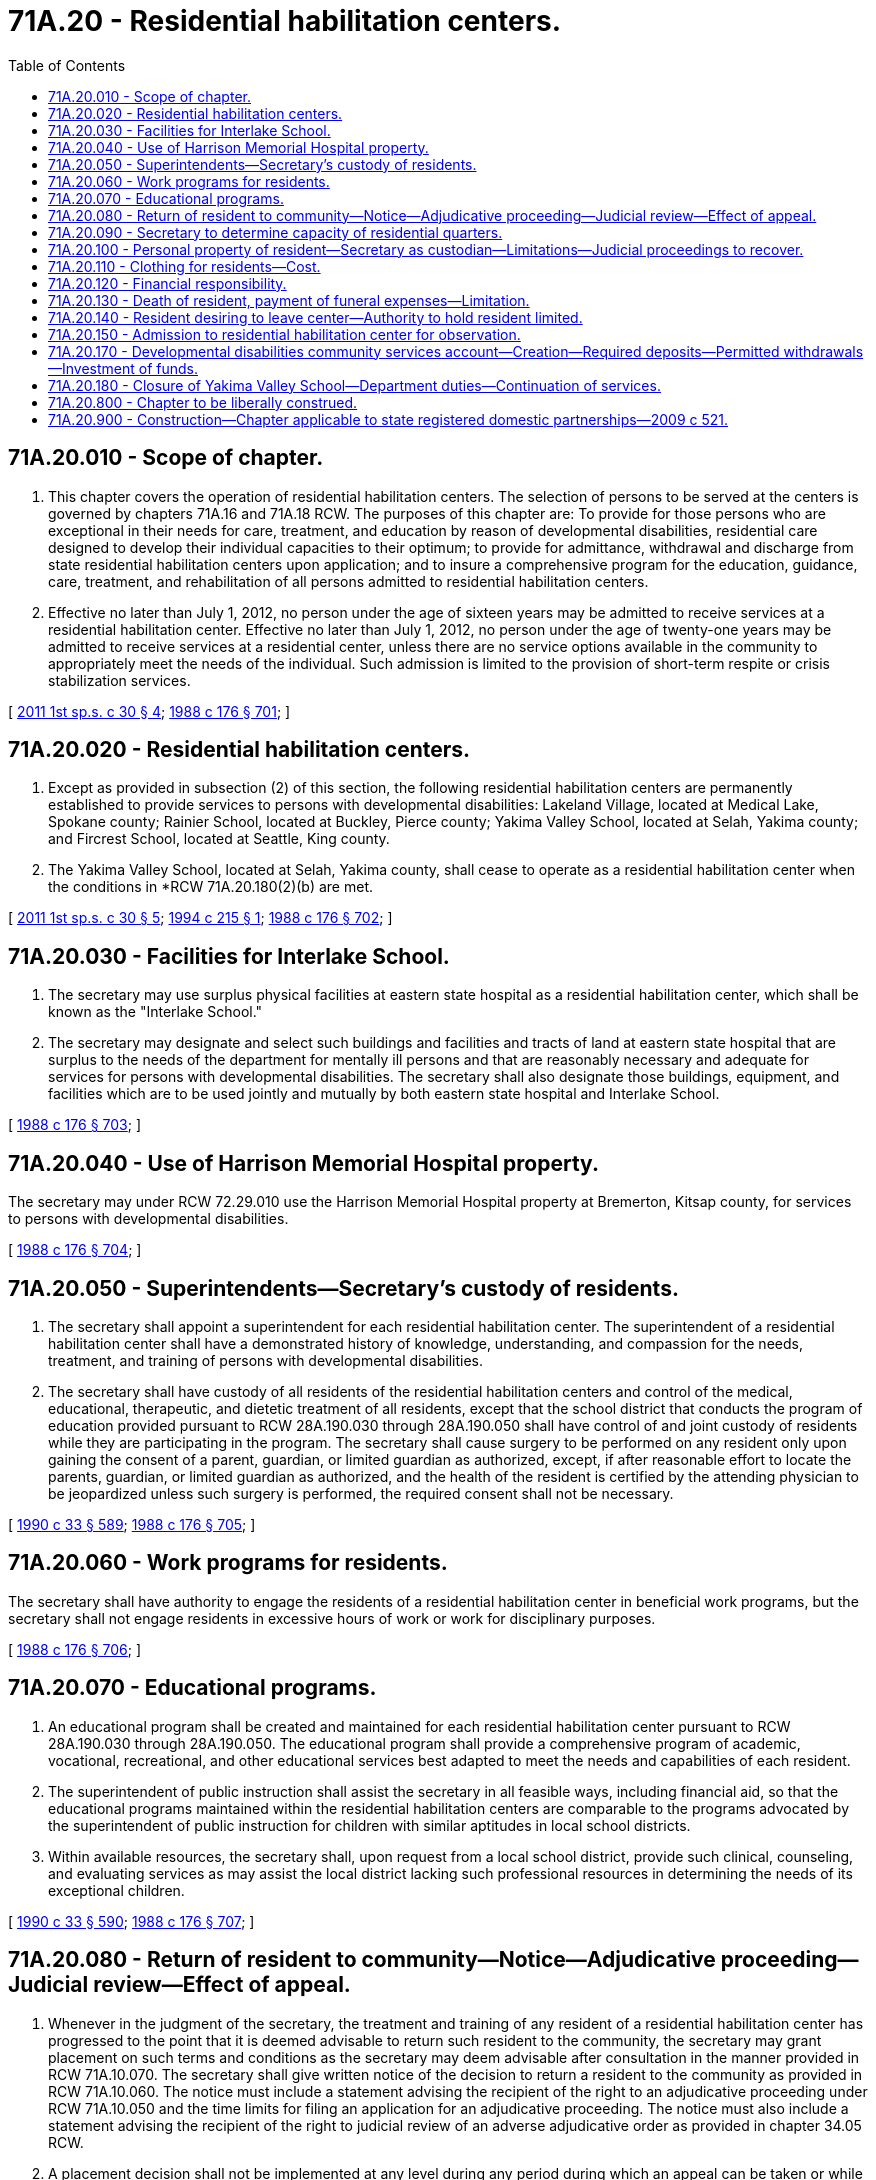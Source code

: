 = 71A.20 - Residential habilitation centers.
:toc:

== 71A.20.010 - Scope of chapter.
. This chapter covers the operation of residential habilitation centers. The selection of persons to be served at the centers is governed by chapters 71A.16 and 71A.18 RCW. The purposes of this chapter are: To provide for those persons who are exceptional in their needs for care, treatment, and education by reason of developmental disabilities, residential care designed to develop their individual capacities to their optimum; to provide for admittance, withdrawal and discharge from state residential habilitation centers upon application; and to insure a comprehensive program for the education, guidance, care, treatment, and rehabilitation of all persons admitted to residential habilitation centers.

. Effective no later than July 1, 2012, no person under the age of sixteen years may be admitted to receive services at a residential habilitation center. Effective no later than July 1, 2012, no person under the age of twenty-one years may be admitted to receive services at a residential center, unless there are no service options available in the community to appropriately meet the needs of the individual. Such admission is limited to the provision of short-term respite or crisis stabilization services.

[ http://lawfilesext.leg.wa.gov/biennium/2011-12/Pdf/Bills/Session%20Laws/Senate/5459-S2.SL.pdf?cite=2011%201st%20sp.s.%20c%2030%20§%204[2011 1st sp.s. c 30 § 4]; http://leg.wa.gov/CodeReviser/documents/sessionlaw/1988c176.pdf?cite=1988%20c%20176%20§%20701[1988 c 176 § 701]; ]

== 71A.20.020 - Residential habilitation centers.
. Except as provided in subsection (2) of this section, the following residential habilitation centers are permanently established to provide services to persons with developmental disabilities: Lakeland Village, located at Medical Lake, Spokane county; Rainier School, located at Buckley, Pierce county; Yakima Valley School, located at Selah, Yakima county; and Fircrest School, located at Seattle, King county.

. The Yakima Valley School, located at Selah, Yakima county, shall cease to operate as a residential habilitation center when the conditions in *RCW 71A.20.180(2)(b) are met.

[ http://lawfilesext.leg.wa.gov/biennium/2011-12/Pdf/Bills/Session%20Laws/Senate/5459-S2.SL.pdf?cite=2011%201st%20sp.s.%20c%2030%20§%205[2011 1st sp.s. c 30 § 5]; http://lawfilesext.leg.wa.gov/biennium/1993-94/Pdf/Bills/Session%20Laws/House/2164-S.SL.pdf?cite=1994%20c%20215%20§%201[1994 c 215 § 1]; http://leg.wa.gov/CodeReviser/documents/sessionlaw/1988c176.pdf?cite=1988%20c%20176%20§%20702[1988 c 176 § 702]; ]

== 71A.20.030 - Facilities for Interlake School.
. The secretary may use surplus physical facilities at eastern state hospital as a residential habilitation center, which shall be known as the "Interlake School."

. The secretary may designate and select such buildings and facilities and tracts of land at eastern state hospital that are surplus to the needs of the department for mentally ill persons and that are reasonably necessary and adequate for services for persons with developmental disabilities. The secretary shall also designate those buildings, equipment, and facilities which are to be used jointly and mutually by both eastern state hospital and Interlake School.

[ http://leg.wa.gov/CodeReviser/documents/sessionlaw/1988c176.pdf?cite=1988%20c%20176%20§%20703[1988 c 176 § 703]; ]

== 71A.20.040 - Use of Harrison Memorial Hospital property.
The secretary may under RCW 72.29.010 use the Harrison Memorial Hospital property at Bremerton, Kitsap county, for services to persons with developmental disabilities.

[ http://leg.wa.gov/CodeReviser/documents/sessionlaw/1988c176.pdf?cite=1988%20c%20176%20§%20704[1988 c 176 § 704]; ]

== 71A.20.050 - Superintendents—Secretary's custody of residents.
. The secretary shall appoint a superintendent for each residential habilitation center. The superintendent of a residential habilitation center shall have a demonstrated history of knowledge, understanding, and compassion for the needs, treatment, and training of persons with developmental disabilities.

. The secretary shall have custody of all residents of the residential habilitation centers and control of the medical, educational, therapeutic, and dietetic treatment of all residents, except that the school district that conducts the program of education provided pursuant to RCW 28A.190.030 through 28A.190.050 shall have control of and joint custody of residents while they are participating in the program. The secretary shall cause surgery to be performed on any resident only upon gaining the consent of a parent, guardian, or limited guardian as authorized, except, if after reasonable effort to locate the parents, guardian, or limited guardian as authorized, and the health of the resident is certified by the attending physician to be jeopardized unless such surgery is performed, the required consent shall not be necessary.

[ http://leg.wa.gov/CodeReviser/documents/sessionlaw/1990c33.pdf?cite=1990%20c%2033%20§%20589[1990 c 33 § 589]; http://leg.wa.gov/CodeReviser/documents/sessionlaw/1988c176.pdf?cite=1988%20c%20176%20§%20705[1988 c 176 § 705]; ]

== 71A.20.060 - Work programs for residents.
The secretary shall have authority to engage the residents of a residential habilitation center in beneficial work programs, but the secretary shall not engage residents in excessive hours of work or work for disciplinary purposes.

[ http://leg.wa.gov/CodeReviser/documents/sessionlaw/1988c176.pdf?cite=1988%20c%20176%20§%20706[1988 c 176 § 706]; ]

== 71A.20.070 - Educational programs.
. An educational program shall be created and maintained for each residential habilitation center pursuant to RCW 28A.190.030 through 28A.190.050. The educational program shall provide a comprehensive program of academic, vocational, recreational, and other educational services best adapted to meet the needs and capabilities of each resident.

. The superintendent of public instruction shall assist the secretary in all feasible ways, including financial aid, so that the educational programs maintained within the residential habilitation centers are comparable to the programs advocated by the superintendent of public instruction for children with similar aptitudes in local school districts.

. Within available resources, the secretary shall, upon request from a local school district, provide such clinical, counseling, and evaluating services as may assist the local district lacking such professional resources in determining the needs of its exceptional children.

[ http://leg.wa.gov/CodeReviser/documents/sessionlaw/1990c33.pdf?cite=1990%20c%2033%20§%20590[1990 c 33 § 590]; http://leg.wa.gov/CodeReviser/documents/sessionlaw/1988c176.pdf?cite=1988%20c%20176%20§%20707[1988 c 176 § 707]; ]

== 71A.20.080 - Return of resident to community—Notice—Adjudicative proceeding—Judicial review—Effect of appeal.
. Whenever in the judgment of the secretary, the treatment and training of any resident of a residential habilitation center has progressed to the point that it is deemed advisable to return such resident to the community, the secretary may grant placement on such terms and conditions as the secretary may deem advisable after consultation in the manner provided in RCW 71A.10.070. The secretary shall give written notice of the decision to return a resident to the community as provided in RCW 71A.10.060. The notice must include a statement advising the recipient of the right to an adjudicative proceeding under RCW 71A.10.050 and the time limits for filing an application for an adjudicative proceeding. The notice must also include a statement advising the recipient of the right to judicial review of an adverse adjudicative order as provided in chapter 34.05 RCW.

. A placement decision shall not be implemented at any level during any period during which an appeal can be taken or while an appeal is pending and undecided, unless authorized by court order so long as the appeal is being diligently pursued.

[ http://lawfilesext.leg.wa.gov/biennium/2011-12/Pdf/Bills/Session%20Laws/Senate/5459-S2.SL.pdf?cite=2011%201st%20sp.s.%20c%2030%20§%2010[2011 1st sp.s. c 30 § 10]; http://leg.wa.gov/CodeReviser/documents/sessionlaw/1989c175.pdf?cite=1989%20c%20175%20§%20143[1989 c 175 § 143]; http://leg.wa.gov/CodeReviser/documents/sessionlaw/1988c176.pdf?cite=1988%20c%20176%20§%20708[1988 c 176 § 708]; ]

== 71A.20.090 - Secretary to determine capacity of residential quarters.
The secretary shall determine by the application of proper criteria the maximum number of persons to reside in the residential quarters of each residential habilitation center. The secretary in authorizing service at a residential habilitation center shall not exceed the maximum population for the residential habilitation center unless the secretary makes a written finding of reasons for exceeding the rated capacity.

[ http://leg.wa.gov/CodeReviser/documents/sessionlaw/1988c176.pdf?cite=1988%20c%20176%20§%20709[1988 c 176 § 709]; ]

== 71A.20.100 - Personal property of resident—Secretary as custodian—Limitations—Judicial proceedings to recover.
The secretary shall serve as custodian without compensation of personal property of a resident of a residential habilitation center that is located at the residential habilitation center, including moneys deposited with the secretary for the benefit of the resident. As custodian, the secretary shall have authority to disburse moneys from the resident's fund for the following purposes and subject to the following limitations:

. Subject to specific instructions by a donor of money to the secretary for the benefit of a resident, the secretary may disburse any of the funds belonging to a resident for such personal needs of the resident as the secretary may deem proper and necessary.

. The secretary may pay to the department as reimbursement for the costs of care, support, maintenance, treatment, hospitalization, medical care, and habilitation of a resident from the resident's fund when such fund exceeds a sum as established by rule of the department, to the extent of any notice and finding of financial responsibility served upon the secretary after such findings shall have become final. If the resident does not have a guardian, parent, spouse, or other person acting in a representative capacity, upon whom notice and findings of financial responsibility have been served, then the secretary shall not make payments to the department as provided in this subsection, until a guardian has been appointed by the court, and the time for the appeal of findings of financial responsibility as provided in RCW 43.20B.430 shall not commence to run until the appointment of such guardian and the service upon the guardian of notice and findings of financial responsibility.

. When services to a person are changed from a residential center to another setting, the secretary shall deliver to the person, or to the parent, guardian, or agency legally responsible for the person, all or such portion of the funds of which the secretary is custodian as defined in this section, or other property belonging to the person, as the secretary may deem necessary to the person's welfare, and the secretary may deliver to the person such additional property or funds belonging to the person as the secretary may from time to time deem proper, so long as the person continues to receive service under this title. When the resident no longer receives any services under this title, the secretary shall deliver to the person, or to the parent, person, or agency legally responsible for the person, all funds or other property belonging to the person remaining in the secretary's possession as custodian.

. All funds held by the secretary as custodian may be deposited in a single fund, the receipts and expenditures from the fund to be accurately accounted for by the secretary. All interest accruing from, or as a result of the deposit of such moneys in a single fund shall be credited to the personal accounts of the residents. All expenditures under this section shall be subject to the duty of accounting provided for in this section.

. The appointment of a guardian for the estate of a resident shall terminate the secretary's authority as custodian of any funds of the resident which may be subject to the control of the guardianship, upon receipt by the secretary of a certified copy of letters of guardianship. Upon the guardian's request, the secretary shall immediately forward to the guardian any funds subject to the control of the guardianship or other property of the resident remaining in the secretary's possession, together with a full and final accounting of all receipts and expenditures made.

. Upon receipt of a written request from the secretary stating that a designated individual is a resident of the residential habilitation center and that such resident has no legally appointed guardian of his or her estate, any person, bank, corporation, or agency having possession of any money, bank accounts, or choses in action owned by such resident, shall, if the amount does not exceed two hundred dollars, deliver the same to the secretary as custodian and mail written notice of the delivery to such resident at the residential habilitation center. The receipt by the secretary shall constitute full and complete acquittance for such payment and the person, bank, corporation, or agency making such payment shall not be liable to the resident or his or her legal representative. All funds so received by the secretary shall be duly deposited by the secretary as custodian in the resident's fund to the personal account of the resident. If any proceeding is brought in any court to recover property so delivered, the attorney general shall defend the lawsuit without cost to the person, bank, corporation, or agency that delivered the property to the secretary, and the state shall indemnify such person, bank, corporation, or agency against any judgment rendered as a result of such proceeding.

[ http://leg.wa.gov/CodeReviser/documents/sessionlaw/1988c176.pdf?cite=1988%20c%20176%20§%20710[1988 c 176 § 710]; ]

== 71A.20.110 - Clothing for residents—Cost.
When clothing for a resident of a residential habilitation center is not otherwise provided, the secretary shall provide a resident with suitable clothing, the actual cost of which shall be a charge against the parents, guardian, or estate of the resident. If such parent or guardian is unable to provide or pay for the clothing, or the estate of the resident is insufficient to provide or pay for the clothing, the clothing shall be provided by the state.

[ http://leg.wa.gov/CodeReviser/documents/sessionlaw/1988c176.pdf?cite=1988%20c%20176%20§%20711[1988 c 176 § 711]; ]

== 71A.20.120 - Financial responsibility.
The subject of financial responsibility for the provision of services to persons in residential habilitation centers is covered by RCW 43.20B.410 through 43.20B.455.

[ http://leg.wa.gov/CodeReviser/documents/sessionlaw/1988c176.pdf?cite=1988%20c%20176%20§%20712[1988 c 176 § 712]; ]

== 71A.20.130 - Death of resident, payment of funeral expenses—Limitation.
Upon the death of a resident of a residential habilitation center, the secretary may supplement such funds as were in the resident's account at the time of the person's death to provide funeral and burial expense for the deceased resident. These expenses shall not exceed funeral and burial expenses allowed under *RCW 74.08.120.

[ http://leg.wa.gov/CodeReviser/documents/sessionlaw/1988c176.pdf?cite=1988%20c%20176%20§%20713[1988 c 176 § 713]; ]

== 71A.20.140 - Resident desiring to leave center—Authority to hold resident limited.
. If a resident of a residential habilitation center desires to leave the center and the secretary believes that departures may be harmful to the resident, the secretary may hold the resident at the residential habilitation center for a period not to exceed forty-eight hours in order to consult with the person's legal representative as provided in RCW 71A.10.070 as to the best interests of the resident.

. The secretary shall adopt rules to provide for the application of subsection (1) of this section in a manner that protects the constitutional rights of the resident.

. Neither the secretary nor any person taking action under this section shall be civilly or criminally liable for performing duties under this section if such duties were performed in good faith and without gross negligence.

[ http://leg.wa.gov/CodeReviser/documents/sessionlaw/1988c176.pdf?cite=1988%20c%20176%20§%20714[1988 c 176 § 714]; ]

== 71A.20.150 - Admission to residential habilitation center for observation.
Without committing the department to continued provision of service, the secretary may admit a person eligible for services under this chapter to a residential habilitation center for a period not to exceed thirty days for observation prior to determination of needed services, where such observation is necessary to determine the extent and necessity of services to be provided.

[ http://leg.wa.gov/CodeReviser/documents/sessionlaw/1988c176.pdf?cite=1988%20c%20176%20§%20715[1988 c 176 § 715]; ]

== 71A.20.170 - Developmental disabilities community services account—Creation—Required deposits—Permitted withdrawals—Investment of funds.
. The developmental disabilities community services account is created in the state treasury.

. The following revenues must be deposited in the account:

.. All net proceeds from leases or sales of real property, conservation easements, and sales of timber, from the state properties at the Fircrest residential habilitation center, the Lakeland Village residential habilitation center, the Rainier school, and the Yakima Valley school. However, real property that is determined by the department of social and health services to be required for the operations of the residential habilitation centers is excluded from the real property that may be leased or sold for the benefit of the account. In addition, real property owned by the charitable, educational, penal, and reformatory institutions trust, and revenue therefrom, is excluded; and

.. Any other moneys appropriated or transferred to the account by the legislature.

. Any sale, lease, or easement under this section must be at fair market value.

. Moneys in the account may be spent only after appropriation. Expenditures from the account shall be used exclusively for:

.. Supports and services in a community setting to benefit eligible persons with intellectual and developmental disabilities; or

.. Investment expenses of the state investment board.

. The department of social and health services must solicit recommendations from the Washington state developmental disabilities council regarding expenditure of moneys from the Dan Thompson memorial developmental disabilities community services account for supports and services in a community setting to benefit eligible persons with developmental disabilities.

. Expenditures from the account must supplement, and may not replace, supplant, or reduce current state expenditure levels for supports and services in the community setting for eligible persons with developmental disabilities.

. [Empty]
.. The state investment board must invest moneys in the account. The state investment board has the full power to invest, reinvest, manage, contract, sell, or exchange investment money in the account. All investment and operating costs associated with the investment of money shall be paid under RCW 43.33A.160 and 43.84.160.

.. All investments made by the state investment board shall be made with the degree of judgment and care required under RCW 43.33A.140 and the investment policy established by the state investment board.

.. The state investment board shall routinely consult and communicate with the department of social and health services and the legislature on the investment policy, earnings of the account, and related needs of the account.

. The account shall be known as the Dan Thompson memorial developmental disabilities community services account.

[ http://lawfilesext.leg.wa.gov/biennium/2019-20/Pdf/Bills/Session%20Laws/Senate/6190-S.SL.pdf?cite=2020%20c%20250%20§%201[2020 c 250 § 1]; http://lawfilesext.leg.wa.gov/biennium/2011-12/Pdf/Bills/Session%20Laws/Senate/5459-S2.SL.pdf?cite=2011%201st%20sp.s.%20c%2030%20§%2012[2011 1st sp.s. c 30 § 12]; http://lawfilesext.leg.wa.gov/biennium/2007-08/Pdf/Bills/Session%20Laws/Senate/6760-S.SL.pdf?cite=2008%20c%20265%20§%201[2008 c 265 § 1]; http://lawfilesext.leg.wa.gov/biennium/2005-06/Pdf/Bills/Session%20Laws/House/1791-S.SL.pdf?cite=2005%20c%20353%20§%201[2005 c 353 § 1]; ]

== 71A.20.180 - Closure of Yakima Valley School—Department duties—Continuation of services.
. [Empty]
.. The Yakima Valley School shall continue to operate as a residential habilitation center until such time that the census of permanent residents has reached eight persons. Upon such time as the facility closes to full residential care, the facility must thereafter operate crisis stabilization beds and only so many respite service beds as the needs of the department-identified catchment area or as emergency placement needs require, subject to the availability of amounts appropriated for this specific purpose.

.. As of October 19, 2017, no new long-term admissions are permitted.

. The department, within available funds:

.. Shall establish state-operated living alternatives, within funds specifically provided in the omnibus appropriations act, to provide community residential services to residential habilitation center residents transitioning to the community under chapter 30, Laws of 2011 1st sp. sess. who prefer a state-operated living alternative. The department shall offer residential habilitation center employees opportunities to work in state-operated living alternatives as they are established;

.. May use existing supported living program capacity in the community for former residential habilitation center residents who prefer and choose a supported living program;

.. Shall establish up to eight state-staffed crisis stabilization beds and up to eight state-staffed respite beds based upon funding provided in the omnibus appropriations act and the geographic areas with the greatest need for those services;

.. Shall establish regional or mobile specialty services evenly distributed throughout the state, such as dental care, physical therapy, occupational therapy, and specialized nursing care, which can be made available to former residents of residential habilitation centers and, within available funds, other individuals with developmental disabilities residing in the community; and

.. Shall continue to provide respite services in residential habilitation centers and continue to develop respite care in the community.

[ http://lawfilesext.leg.wa.gov/biennium/2017-18/Pdf/Bills/Session%20Laws/Senate/5646.SL.pdf?cite=2017%203rd%20sp.s.%20c%2019%20§%201[2017 3rd sp.s. c 19 § 1]; http://lawfilesext.leg.wa.gov/biennium/2011-12/Pdf/Bills/Session%20Laws/Senate/5459-S2.SL.pdf?cite=2011%201st%20sp.s.%20c%2030%20§%206[2011 1st sp.s. c 30 § 6]; ]

== 71A.20.800 - Chapter to be liberally construed.
The provisions of this chapter shall be liberally construed to accomplish its purposes.

[ http://leg.wa.gov/CodeReviser/documents/sessionlaw/1988c176.pdf?cite=1988%20c%20176%20§%20716[1988 c 176 § 716]; ]

== 71A.20.900 - Construction—Chapter applicable to state registered domestic partnerships—2009 c 521.
For the purposes of this chapter, the terms spouse, marriage, marital, husband, wife, widow, widower, next of kin, and family shall be interpreted as applying equally to state registered domestic partnerships or individuals in state registered domestic partnerships as well as to marital relationships and married persons, and references to dissolution of marriage shall apply equally to state registered domestic partnerships that have been terminated, dissolved, or invalidated, to the extent that such interpretation does not conflict with federal law. Where necessary to implement chapter 521, Laws of 2009, gender-specific terms such as husband and wife used in any statute, rule, or other law shall be construed to be gender neutral, and applicable to individuals in state registered domestic partnerships.

[ http://lawfilesext.leg.wa.gov/biennium/2009-10/Pdf/Bills/Session%20Laws/Senate/5688-S2.SL.pdf?cite=2009%20c%20521%20§%20162[2009 c 521 § 162]; ]

